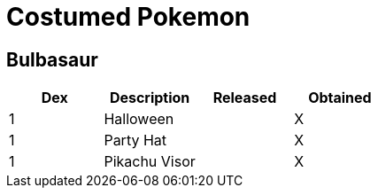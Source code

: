 = Costumed Pokemon


== Bulbasaur

[options="header"]
|===========================================
| Dex | Description    | Released | Obtained
| 1   | Halloween      |          | X       
| 1   | Party Hat      |          | X       
| 1   | Pikachu Visor  |          | X       
|===========================================

